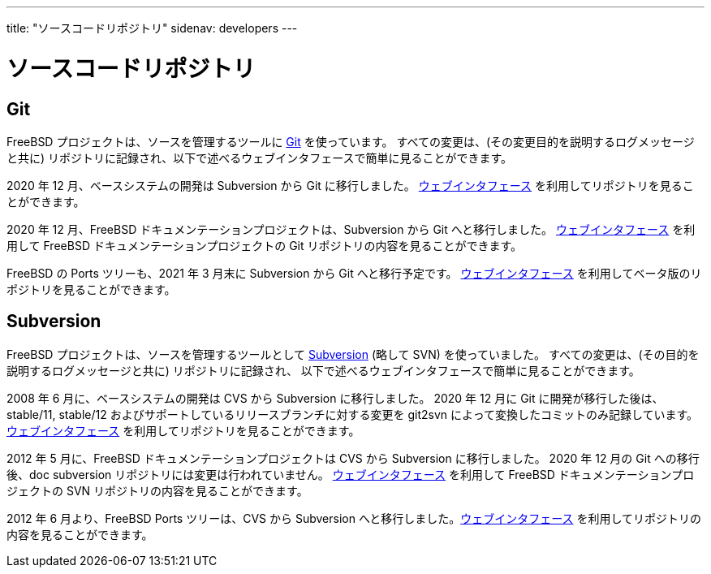 ---
title: "ソースコードリポジトリ"
sidenav: developers
---

= ソースコードリポジトリ

== Git

FreeBSD プロジェクトは、ソースを管理するツールに
https://git-scm.com/[Git] を使っています。
すべての変更は、(その変更目的を説明するログメッセージと共に) リポジトリに記録され、以下で述べるウェブインタフェースで簡単に見ることができます。

2020 年 12 月、ベースシステムの開発は Subversion から Git に移行しました。
https://cgit.FreeBSD.org/src/[ウェブインタフェース] を利用してリポジトリを見ることができます。

2020 年 12 月、FreeBSD ドキュメンテーションプロジェクトは、Subversion から Git へと移行しました。
https://cgit.FreeBSD.org/doc/[ウェブインタフェース] を利用して FreeBSD ドキュメンテーションプロジェクトの Git リポジトリの内容を見ることができます。

FreeBSD の Ports ツリーも、2021 年 3 月末に Subversion から Git へと移行予定です。
https://cgit-dev.FreeBSD.org/ports/[ウェブインタフェース] を利用してベータ版のリポジトリを見ることができます。

== Subversion

FreeBSD プロジェクトは、ソースを管理するツールとして https://subversion.apache.org/[Subversion] (略して SVN) を使っていました。
すべての変更は、(その目的を説明するログメッセージと共に) リポジトリに記録され、 以下で述べるウェブインタフェースで簡単に見ることができます。

2008 年 6 月に、ベースシステムの開発は CVS から Subversion に移行しました。
2020 年 12 月に Git に開発が移行した後は、stable/11, stable/12 およびサポートしているリリースブランチに対する変更を git2svn によって変換したコミットのみ記録しています。
https://svnweb.FreeBSD.org/base/[ウェブインタフェース] を利用してリポジトリを見ることができます。

2012 年 5 月に、FreeBSD ドキュメンテーションプロジェクトは CVS から Subversion に移行しました。
2020 年 12 月の Git への移行後、doc subversion リポジトリには変更は行われていません。
link:https://svnweb.FreeBSD.org/doc/[ウェブインタフェース] を利用して FreeBSD ドキュメンテーションプロジェクトの SVN リポジトリの内容を見ることができます。

2012 年 6 月より、FreeBSD Ports ツリーは、CVS から Subversion へと移行しました。link:https://svnweb.FreeBSD.org/ports/[ウェブインタフェース] を利用してリポジトリの内容を見ることができます。
